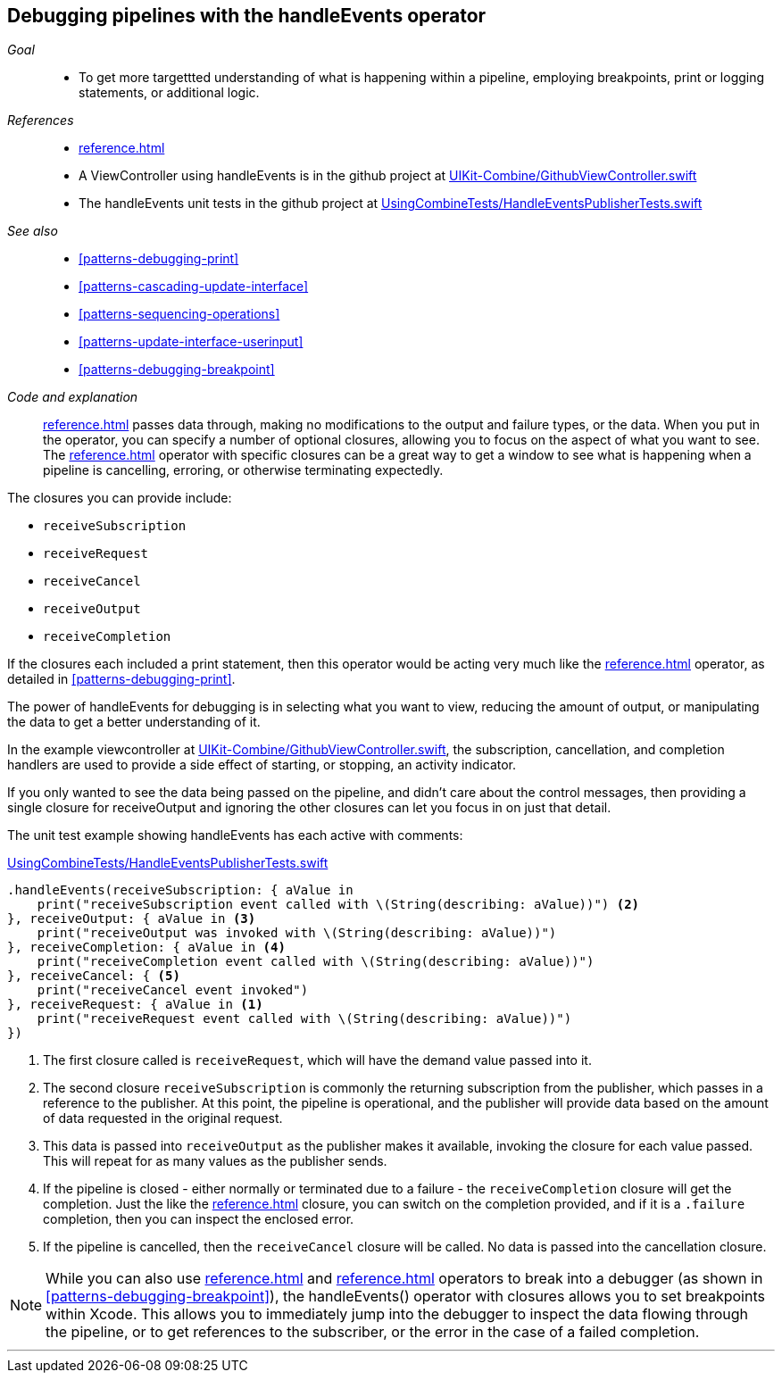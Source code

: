[#patterns-debugging-handleevents]
== Debugging pipelines with the handleEvents operator

__Goal__::

* To get more targettted understanding of what is happening within a pipeline, employing breakpoints, print or logging statements, or additional logic.

__References__::

* <<reference.adoc#reference-handleevents>>
* A ViewController using handleEvents is in the github project at https://github.com/heckj/swiftui-notes/blob/master/UIKit-Combine/GithubViewController.swift[UIKit-Combine/GithubViewController.swift]
* The handleEvents unit tests in the github project at https://github.com/heckj/swiftui-notes/blob/master/UsingCombineTests/HandleEventsPublisherTests.swift[UsingCombineTests/HandleEventsPublisherTests.swift]

__See also__::

* <<#patterns-debugging-print>>
* <<#patterns-cascading-update-interface>>
* <<#patterns-sequencing-operations>>
* <<#patterns-update-interface-userinput>>
* <<#patterns-debugging-breakpoint>>

__Code and explanation__::

<<reference.adoc#reference-handleevents>> passes data through, making no modifications to the output and failure types, or the data.
When you put in the operator, you can specify a number of optional closures, allowing you to focus on the aspect of what you want to see.
The <<reference.adoc#reference-handleevents>> operator with specific closures can be a great way to get a window to see what is happening when a pipeline is cancelling, erroring, or otherwise terminating expectedly.

The closures you can provide include:

* `receiveSubscription`
* `receiveRequest`
* `receiveCancel`
* `receiveOutput`
* `receiveCompletion`

If the closures each included a print statement, then this operator would be acting very much like the <<reference.adoc#reference-print>> operator, as detailed in <<#patterns-debugging-print>>.

The power of handleEvents for debugging is in selecting what you want to view, reducing the amount of output, or manipulating the data to get a better understanding of it.

In the example viewcontroller at https://github.com/heckj/swiftui-notes/blob/master/UIKit-Combine/GithubViewController.swift[UIKit-Combine/GithubViewController.swift], the subscription, cancellation, and completion handlers are used to provide a side effect of starting, or stopping, an activity indicator.

If you only wanted to see the data being passed on the pipeline, and didn't care about the control messages, then providing a single closure for receiveOutput and ignoring the other closures can let you focus in on just that detail.

The unit test example showing handleEvents has each active with comments:

.https://github.com/heckj/swiftui-notes/blob/master/UsingCombineTests/HandleEventsPublisherTests.swift[UsingCombineTests/HandleEventsPublisherTests.swift]
[source, swift]
----
.handleEvents(receiveSubscription: { aValue in
    print("receiveSubscription event called with \(String(describing: aValue))") <2>
}, receiveOutput: { aValue in <3>
    print("receiveOutput was invoked with \(String(describing: aValue))")
}, receiveCompletion: { aValue in <4>
    print("receiveCompletion event called with \(String(describing: aValue))")
}, receiveCancel: { <5>
    print("receiveCancel event invoked")
}, receiveRequest: { aValue in <1>
    print("receiveRequest event called with \(String(describing: aValue))")
})
----
<1> The first closure called is `receiveRequest`, which will have the demand value passed into it.
<2> The second closure `receiveSubscription` is commonly the returning subscription from the publisher, which passes in a reference to the publisher.
At this point, the pipeline is operational, and the publisher will provide data based on the amount of data requested in the original request.
<3> This data is passed into `receiveOutput` as the publisher makes it available, invoking the closure for each value passed.
This will repeat for as many values as the publisher sends.
<4> If the pipeline is closed - either normally or terminated due to a failure - the `receiveCompletion` closure will get the completion.
Just the like the <<reference.adoc#reference-sink>> closure, you can switch on the completion provided, and if it is a `.failure` completion, then you can inspect the enclosed error.
<5> If the pipeline is cancelled, then the `receiveCancel` closure will be called.
No data is passed into the cancellation closure.

[NOTE]
====
While you can also use <<reference.adoc#reference-breakpoint>> and <<reference.adoc#reference-breakpointonerror>> operators to break into a debugger (as shown in <<#patterns-debugging-breakpoint>>), the handleEvents() operator with closures allows you to set breakpoints within Xcode.
This allows you to immediately jump into the debugger to inspect the data flowing through the pipeline, or to get references to the subscriber, or the error in the case of a failed completion.
====

// force a page break - in HTML rendering is just a <HR>
<<<
'''

